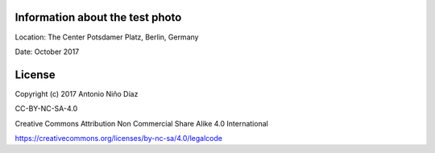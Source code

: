 Information about the test photo
--------------------------------

Location: The Center Potsdamer Platz, Berlin, Germany

Date: October 2017

License
-------

Copyright (c) 2017 Antonio Niño Díaz

CC-BY-NC-SA-4.0

Creative Commons Attribution Non Commercial Share Alike 4.0 International

https://creativecommons.org/licenses/by-nc-sa/4.0/legalcode
